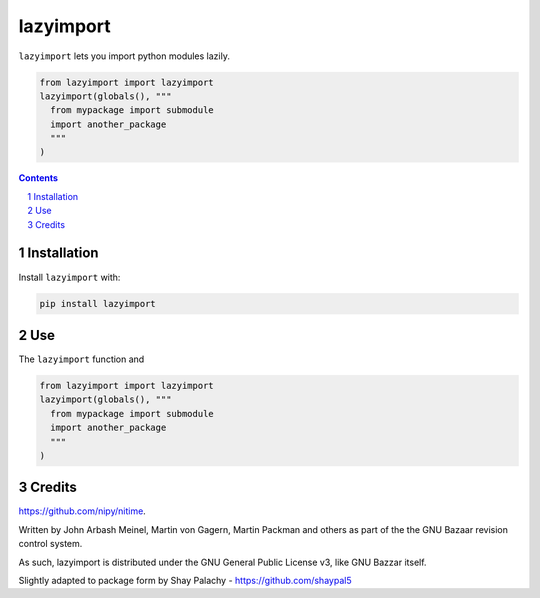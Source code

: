 lazyimport
##########
|PyPI-Status| |PyPI-Versions|  |LICENCE|

.. ..  |Build-Status| |Codecov|

``lazyimport`` lets you import python modules lazily.

.. code-block:: python

  from lazyimport import lazyimport
  lazyimport(globals(), """
    from mypackage import submodule
    import another_package
    """
  )

.. contents::

.. section-numbering::


Installation
============

.. ``lazyimport`` is tested on Python 2.7, 3.4, 3.5 and 3.6.

Install ``lazyimport`` with:

.. code-block:: bash

  pip install lazyimport


Use
===

The ``lazyimport`` function and 

.. code-block:: python

  from lazyimport import lazyimport
  lazyimport(globals(), """
    from mypackage import submodule
    import another_package
    """
  )


Credits
=======

.. .. Written by Paul Ivanov - https://github.com/ivanov - for the nitime library -
https://github.com/nipy/nitime.

Written by John Arbash Meinel, Martin von Gagern, Martin Packman and others
as part of the the GNU Bazaar revision control system.

As such, lazyimport is distributed under the GNU General Public License v3,
like GNU Bazzar itself.

Slightly adapted to package form by Shay Palachy - https://github.com/shaypal5


.. alternative:
.. https://badge.fury.io/py/yellowbrick.svg

.. |PyPI-Status| image:: https://img.shields.io/pypi/v/lazyimport.svg
  :target: https://pypi.org/project/lazyimport

.. |PyPI-Versions| image:: https://img.shields.io/pypi/pyversions/lazyimport.svg
   :target: https://pypi.org/project/lazyimport

.. |Build-Status| image:: https://travis-ci.org/shaypal5/lazyimport.svg?branch=master
  :target: https://travis-ci.org/shaypal5/lazyimport

.. |LICENCE| image:: https://img.shields.io/badge/License-GNU3-yellow.svg
  :target: https://github.com/shaypal5/lazyimport/blob/master/LICENSE
  
.. .. |LICENCE| image:: https://github.com/shaypal5/lazyimport/blob/master/mit_license_badge.svg
  :target: https://pypi.python.org/pypi/lazyimport
  
.. https://img.shields.io/pypi/l/lazyimport.svg

.. |Codecov| image:: https://codecov.io/github/shaypal5/lazyimport/coverage.svg?branch=master
   :target: https://codecov.io/github/shaypal5/lazyimport?branch=master
